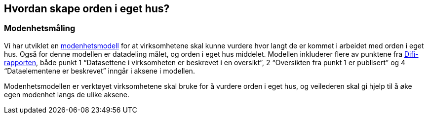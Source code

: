 
== Hvordan skape orden i eget hus?

=== Modenhetsmåling

Vi har utviklet en https://www.difi.no/fagomrader-og-tjenester/digitalisering-og-samordning/nasjonal-arkitektur/informasjonsforvaltning/modenhetsmodell-orden-i-eget-hus[modenhetsmodell] for at virksomhetene skal kunne vurdere hvor langt de er kommet i arbeidet med orden i eget hus. Også for denne modellen er datadeling målet, og orden i eget hus middelet. Modellen inkluderer flere av punktene fra https://www.difi.no/sites/difino/files/rapport-informasjonsforvaltning-i-offentleg-sektor-2013-10-10.pdf[Difi-rapporten], både punkt 1 “Datasettene i virksomheten er beskrevet i en oversikt”, 2 “Oversikten fra punkt 1 er publisert” og 4 “Dataelementene er beskrevet” inngår i aksene i modellen.

Modenhetsmodellen er verktøyet virksomhetene skal bruke for å vurdere orden i eget hus, og veilederen skal gi hjelp til å øke egen modenhet langs de ulike aksene.
